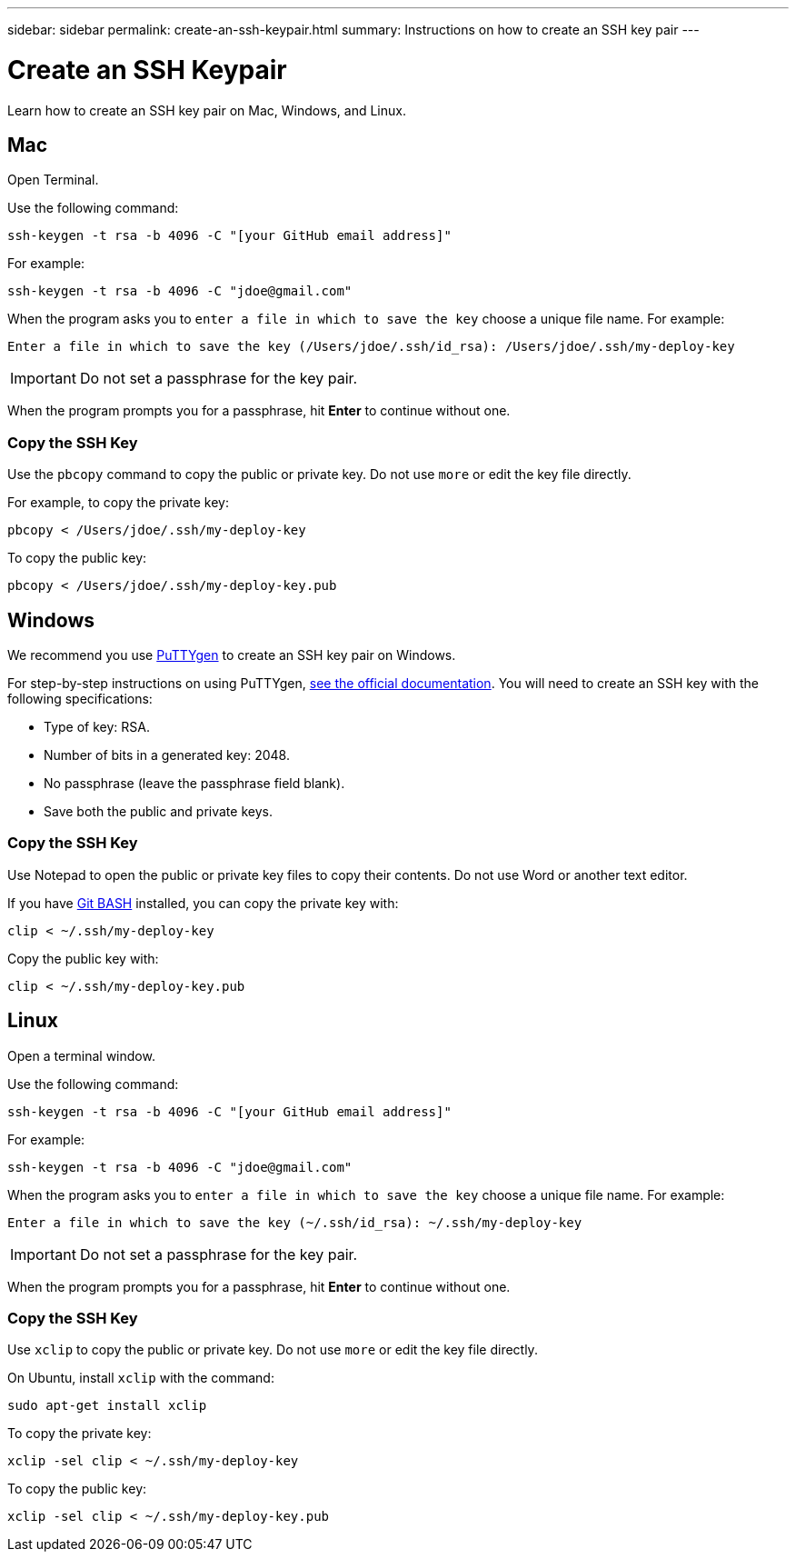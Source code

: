 ---
sidebar: sidebar
permalink: create-an-ssh-keypair.html
summary: Instructions on how to create an SSH key pair
---

= Create an SSH Keypair
:imagesdir: assets/documentation/projects/

Learn how to create an SSH key pair on Mac, Windows, and Linux. 

== Mac

Open Terminal.

Use the following command:

```
ssh-keygen -t rsa -b 4096 -C "[your GitHub email address]"
```

For example:

```
ssh-keygen -t rsa -b 4096 -C "jdoe@gmail.com"
```

When the program asks you to `enter a file in which to save the key` choose a unique file name. For example:

```
Enter a file in which to save the key (/Users/jdoe/.ssh/id_rsa): /Users/jdoe/.ssh/my-deploy-key
```

IMPORTANT: Do not set a passphrase for the key pair.

When the program prompts you for a passphrase, hit **Enter** to continue without one.

=== Copy the SSH Key

Use the `pbcopy` command to copy the public or private key. Do not use `more` or edit the key file directly.

For example, to copy the private key:

```
pbcopy < /Users/jdoe/.ssh/my-deploy-key
```

To copy the public key:

```
pbcopy < /Users/jdoe/.ssh/my-deploy-key.pub
```


== Windows

We recommend you use https://www.chiark.greenend.org.uk/~sgtatham/putty/latest.html[PuTTYgen] to create an SSH key pair on Windows.

For step-by-step instructions on using PuTTYgen, https://the.earth.li/~sgtatham/putty/0.73/htmldoc/Chapter8.html#pubkey-puttygen[see the official documentation]. You will need to create an SSH key with the following specifications:

* Type of key: RSA.
* Number of bits in a generated key: 2048.
* No passphrase (leave the passphrase field blank).
* Save both the public and private keys.

=== Copy the SSH Key

Use Notepad to open the public or private key files to copy their contents. Do not use Word or another text editor.

If you have https://gitforwindows.org/[Git BASH] installed, you can copy the private key with:

```
clip < ~/.ssh/my-deploy-key
```

Copy the public key with:

```
clip < ~/.ssh/my-deploy-key.pub
```


== Linux

Open a terminal window.

Use the following command:

```
ssh-keygen -t rsa -b 4096 -C "[your GitHub email address]"
```

For example:

```
ssh-keygen -t rsa -b 4096 -C "jdoe@gmail.com"
```

When the program asks you to `enter a file in which to save the key` choose a unique file name. For example:

```
Enter a file in which to save the key (~/.ssh/id_rsa): ~/.ssh/my-deploy-key
```

IMPORTANT: Do not set a passphrase for the key pair.

When the program prompts you for a passphrase, hit **Enter** to continue without one.

=== Copy the SSH Key

Use `xclip` to copy the public or private key. Do not use `more` or edit the key file directly.

On Ubuntu, install `xclip` with the command:

```
sudo apt-get install xclip
```

To copy the private key:

```
xclip -sel clip < ~/.ssh/my-deploy-key
```

To copy the public key:

```
xclip -sel clip < ~/.ssh/my-deploy-key.pub
```
